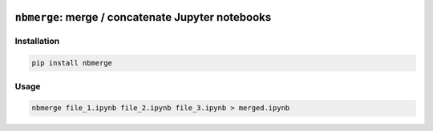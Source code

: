 .. image:: https://travis-ci.org/jbn/nbmerge.svg?branch=master
    :target: https://travis-ci.org/jbn/nbmerge
.. image:: https://coveralls.io/repos/github/jbn/nbmerge/badge.svg?branch=master
    :target: https://coveralls.io/github/jbn/nbmerge?branch=master 
.. image:: https://img.shields.io/pypi/dm/nbmerge.svg
    :target: https://pypi.python.org/pypi/nbmerge
.. image:: https://img.shields.io/pypi/v/nbmerge.svg
    :target: https://pypi.python.org/pypi/nbmerge
.. image:: https://img.shields.io/badge/license-MIT-blue.svg
    :target: https://raw.githubusercontent.com/jbn/nbmerge/master/LICENSE
.. image:: https://img.shields.io/pypi/pyversions/nbmerge.svg
    :target: https://pypi.python.org/pypi/nbmerge


==================================================
``nbmerge``: merge / concatenate Jupyter notebooks
==================================================

Installation
============

.. code:: sh

    pip install nbmerge

Usage
=====


.. code:: sh

    nbmerge file_1.ipynb file_2.ipynb file_3.ipynb > merged.ipynb

